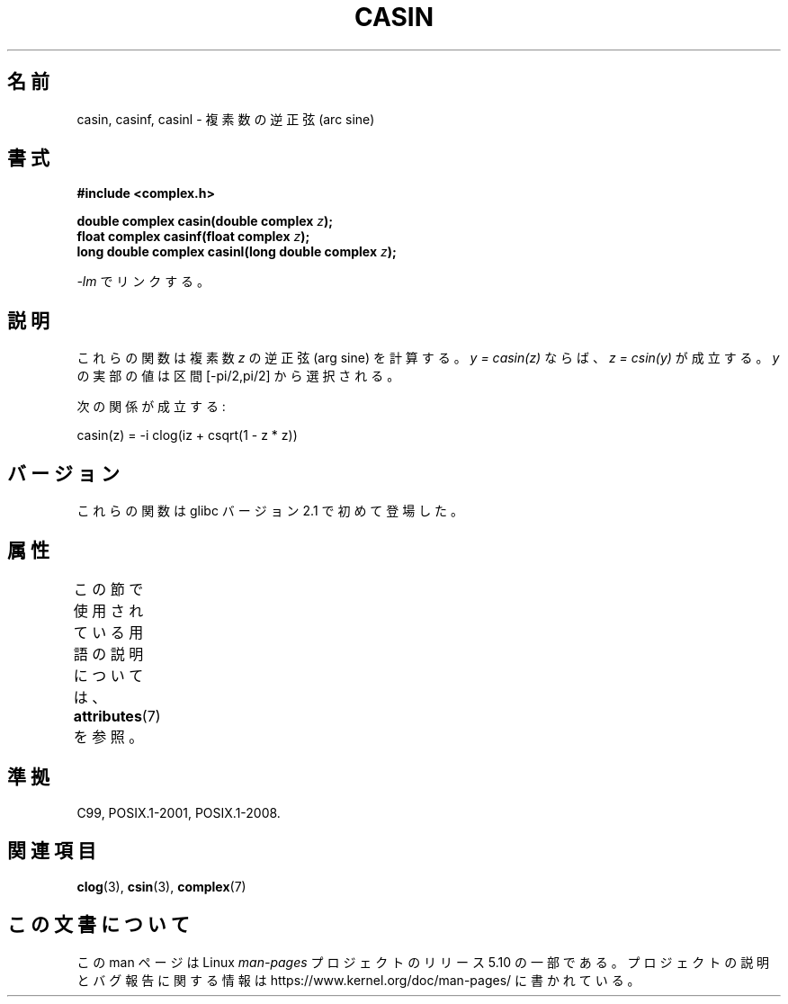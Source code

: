 .\" Copyright 2002 Walter Harms (walter.harms@informatik.uni-oldenburg.de)
.\"
.\" %%%LICENSE_START(GPL_NOVERSION_ONELINE)
.\" Distributed under GPL
.\" %%%LICENSE_END
.\"
.\"*******************************************************************
.\"
.\" This file was generated with po4a. Translate the source file.
.\"
.\"*******************************************************************
.\"
.\" Japanese Version Copyright (c) 2003  Akihiro MOTOKI
.\"         all rights reserved.
.\" Translated Thu Jul 24 00:07:40 JST 2003
.\"         by Akihiro MOTOKI <amotoki@dd.iij4u.or.jp>
.\"
.TH CASIN 3 2015\-04\-19 "" "Linux Programmer's Manual"
.SH 名前
casin, casinf, casinl \- 複素数の逆正弦 (arc sine)
.SH 書式
\fB#include <complex.h>\fP
.PP
\fBdouble complex casin(double complex \fP\fIz\fP\fB);\fP
.br
\fBfloat complex casinf(float complex \fP\fIz\fP\fB);\fP
.br
\fBlong double complex casinl(long double complex \fP\fIz\fP\fB);\fP
.PP
\fI\-lm\fP でリンクする。
.SH 説明
これらの関数は複素数 \fIz\fP の逆正弦 (arg sine) を計算する。 \fIy\ =\ casin(z)\fP ならば、 \fIz\ =\ csin(y)\fP が成立する。 \fIy\fP の実部の値は区間 [\-pi/2,pi/2] から選択される。
.PP
次の関係が成立する:
.PP
.nf
    casin(z) = \-i clog(iz + csqrt(1 \- z * z))
.fi
.SH バージョン
これらの関数は glibc バージョン 2.1 で初めて登場した。
.SH 属性
この節で使用されている用語の説明については、 \fBattributes\fP(7) を参照。
.TS
allbox;
lbw28 lb lb
l l l.
インターフェース	属性	値
T{
\fBcasin\fP(),
\fBcasinf\fP(),
\fBcasinl\fP()
T}	Thread safety	MT\-Safe
.TE
.SH 準拠
C99, POSIX.1\-2001, POSIX.1\-2008.
.SH 関連項目
\fBclog\fP(3), \fBcsin\fP(3), \fBcomplex\fP(7)
.SH この文書について
この man ページは Linux \fIman\-pages\fP プロジェクトのリリース 5.10 の一部である。プロジェクトの説明とバグ報告に関する情報は
\%https://www.kernel.org/doc/man\-pages/ に書かれている。

